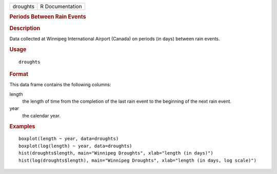 .. container::

   .. container::

      ======== ===============
      droughts R Documentation
      ======== ===============

      .. rubric:: Periods Between Rain Events
         :name: periods-between-rain-events

      .. rubric:: Description
         :name: description

      Data collected at Winnipeg International Airport (Canada) on
      periods (in days) between rain events.

      .. rubric:: Usage
         :name: usage

      ::

         droughts

      .. rubric:: Format
         :name: format

      This data frame contains the following columns:

      length
         the length of time from the completion of the last rain event
         to the beginning of the next rain event.

      year
         the calendar year.

      .. rubric:: Examples
         :name: examples

      ::

           boxplot(length ~ year, data=droughts)
           boxplot(log(length) ~ year, data=droughts)
           hist(droughts$length, main="Winnipeg Droughts", xlab="length (in days)")
           hist(log(droughts$length), main="Winnipeg Droughts", xlab="length (in days, log scale)")
